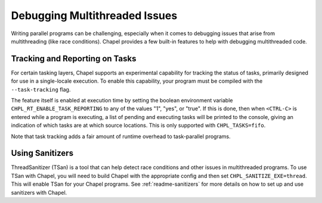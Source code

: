 ==============================
Debugging Multithreaded Issues
==============================

Writing parallel programs can be challenging, especially when it comes to
debugging issues that arise from multithreading (like race conditions). Chapel
provides a few built-in features to help with debugging multithreaded code.

Tracking and Reporting on Tasks
-------------------------------

For certain tasking layers, Chapel supports an experimental
capability for tracking the status of tasks, primarily designed for
use in a single-locale execution.  To enable this capability, your
program must be compiled with the ``--task-tracking`` flag.

The feature itself is enabled at execution time by setting the boolean
environment variable ``CHPL_RT_ENABLE_TASK_REPORTING`` to any of the
values "1", "yes", or "true".  If this is done, then when ``<CTRL-C>``
is entered while a program is executing, a list of pending and executing
tasks will be printed to the console, giving an indication of which
tasks are at which source locations.  This is only supported with
``CHPL_TASKS=fifo``.

Note that task tracking adds a fair amount of runtime overhead to
task-parallel programs.

Using Sanitizers
----------------

ThreadSanitizer (TSan) is a tool that can help detect race conditions and other
issues in multithreaded programs. To use TSan with Chapel, you will need to
build Chapel with the appropriate config and then set
``CHPL_SANITIZE_EXE=thread``. This will enable TSan for your Chapel programs.
See :ref:`readme-sanitizers` for more details on how to set up and use
sanitizers with Chapel.
